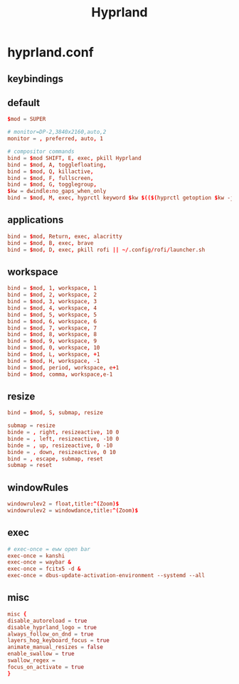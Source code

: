 :PROPERTIES:
:ID:       e8d4f8d3-dc0d-488a-b390-ffbe2f282230
:header-args: :tangle ../../profiles/hyprland/hyprland.conf
:END:
#+title: Hyprland


* hyprland.conf

** keybindings

** default
#+begin_src conf :exports both
$mod = SUPER

# monitor=DP-2,3840x2160,auto,2
monitor = , preferred, auto, 1

# compositor commands
bind = $mod SHIFT, E, exec, pkill Hyprland
bind = $mod, A, togglefloating,
bind = $mod, Q, killactive,
bind = $mod, F, fullscreen,
bind = $mod, G, togglegroup,
$kw = dwindle:no_gaps_when_only
bind = $mod, M, exec, hyprctl keyword $kw $(($(hyprctl getoption $kw -j | jaq -r '.int') ^ 1))
#+end_src


** applications

#+begin_src conf :exports both
bind = $mod, Return, exec, alacritty
bind = $mod, B, exec, brave
bind = $mod, D, exec, pkill rofi || ~/.config/rofi/launcher.sh
#+end_src

** workspace

#+begin_src conf :exports both
bind = $mod, 1, workspace, 1
bind = $mod, 2, workspace, 2
bind = $mod, 3, workspace, 3
bind = $mod, 4, workspace, 4
bind = $mod, 5, workspace, 5
bind = $mod, 6, workspace, 6
bind = $mod, 7, workspace, 7
bind = $mod, 8, workspace, 8
bind = $mod, 9, workspace, 9
bind = $mod, 0, workspace, 10
bind = $mod, L, workspace, +1
bind = $mod, H, workspace, -1
bind = $mod, period, workspace, e+1
bind = $mod, comma, workspace,e-1
#+end_src

** resize

#+begin_src conf :exports both
bind = $mod, S, submap, resize

submap = resize
binde = , right, resizeactive, 10 0
binde = , left, resizeactive, -10 0
binde = , up, resizeactive, 0 -10
binde = , down, resizeactive, 0 10
bind = , escape, submap, reset
submap = reset
#+end_src


** windowRules

#+begin_src conf :exports both
windowrulev2 = float,title:^(Zoom)$
windowrulev2 = windowdance,title:^(Zoom)$
#+end_src
** exec

#+begin_src conf :exports both
# exec-once = eww open bar
exec-once = kanshi
exec-once = waybar &
exec-once = fcitx5 -d &
exec-once = dbus-update-activation-environment --systemd --all
#+end_src
** misc

#+begin_src conf :exports both
misc {
disable_autoreload = true
disable_hyprland_logo = true
always_follow_on_dnd = true
layers_hog_keyboard_focus = true
animate_manual_resizes = false
enable_swallow = true
swallow_regex =
focus_on_activate = true
}
#+end_src
